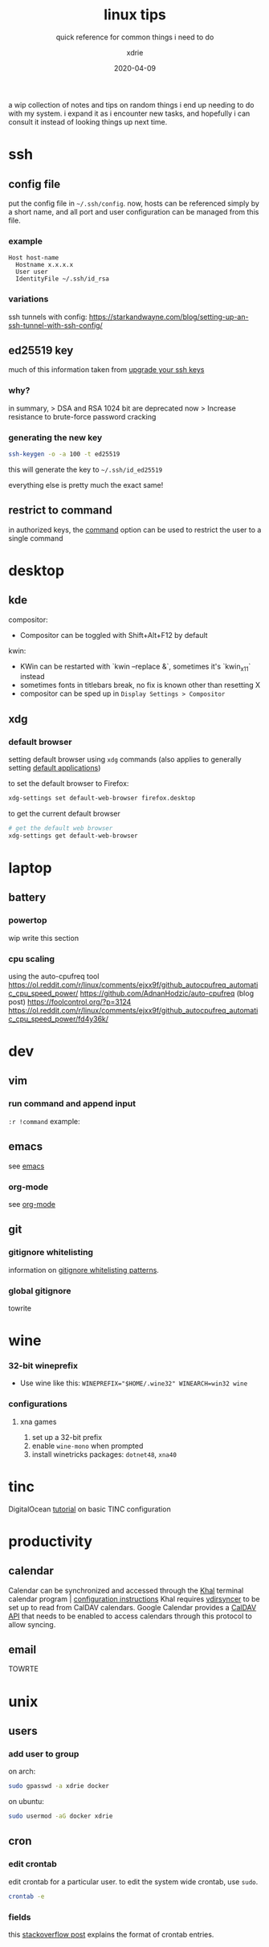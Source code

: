 #+TITLE: linux tips
#+SUBTITLE: quick reference for common things i need to do
#+AUTHOR: xdrie
#+DATE: 2020-04-09
#+TAGS[]: ref
#+TOC: true

a wip collection of notes and tips on random things i end up needing to do with my system.
i expand it as i encounter new tasks, and hopefully i can consult it instead of looking things up next time.

* ssh
** config file
put the config file in ~~/.ssh/config~.
now, hosts can be referenced simply by a short name, and all port and user configuration can be managed from this file.
*** example
#+begin_src 
Host host-name
  Hostname x.x.x.x
  User user
  IdentityFile ~/.ssh/id_rsa
#+end_src
*** variations
ssh tunnels with config: https://starkandwayne.com/blog/setting-up-an-ssh-tunnel-with-ssh-config/
** ed25519 key
much of this information taken from [[https://blog.g3rt.nl/upgrade-your-ssh-keys.html][upgrade your ssh keys]]

*** why?
in summary,
> DSA and RSA 1024 bit are deprecated now
> Increase resistance to brute-force password cracking

*** generating the new key
#+begin_src sh
ssh-keygen -o -a 100 -t ed25519
#+end_src

this will generate the key to ~~/.ssh/id_ed25519~

everything else is pretty much the exact same!

** restrict to command
in authorized keys, the [[https://www.virtono.com/community/tutorial-how-to/restrict-executable-ssh-commands-with-authorized-keys/][command]] option can be used to restrict the user to a single command
* desktop
** kde
compositor:
+ Compositor can be toggled with Shift+Alt+F12 by default
kwin:
+ KWin can be restarted with `kwin --replace &`, sometimes it's `kwin_x11` instead
+ sometimes fonts in titlebars break, no fix is known other than resetting X
+ compositor can be sped up in ~Display Settings > Compositor~
** xdg
*** default browser
setting default browser using ~xdg~ commands (also applies to generally setting [[https://wiki.archlinux.org/index.php/default_applications#xdg-open][default applications]])

to set the default browser to Firefox:
#+begin_src sh
xdg-settings set default-web-browser firefox.desktop
#+end_src

to get the current default browser
#+begin_src sh
# get the default web browser
xdg-settings get default-web-browser
#+end_src

* laptop
** battery
*** powertop
wip write this section
*** cpu scaling
using the auto-cpufreq tool
https://ol.reddit.com/r/linux/comments/ejxx9f/github_autocpufreq_automatic_cpu_speed_power/
https://github.com/AdnanHodzic/auto-cpufreq
(blog post) https://foolcontrol.org/?p=3124
https://ol.reddit.com/r/linux/comments/ejxx9f/github_autocpufreq_automatic_cpu_speed_power/fd4y36k/
* dev
** vim
*** run command and append input
~:r !command~
example:
#+begin_export ascii
   September 2019         October 2019          November 2019   
Su Mo Tu We Th Fr Sa  Su Mo Tu We Th Fr Sa  Su Mo Tu We Th Fr Sa
 1  2  3  4  5  6  7         1  2  3  4  5                  1  2
 8  9 10 11 12 13 14   6  7  8  9 10 11 12   3  4  5  6  7  8  9
15 16 17 18 19 20 21  13 14 15 16 17 18 19  10 11 12 13 14 15 16
22 23 24 25 26 27 28  20 21 22 23 24 25 26  17 18 19 20 21 22 23
29 30                 27 28 29 30 31        24 25 26 27 28 29 30
                                                                
#+end_export
** emacs
see [[brain:emacs][emacs]]
*** org-mode
see [[brain:org%20mode][org-mode]]
** git
*** gitignore whitelisting
information on [[https://jasonstitt.com/gitignore-whitelisting-patterns][gitignore whitelisting patterns]].
*** global gitignore
towrite
* wine
*** 32-bit wineprefix
+ Use wine like this: ~WINEPREFIX="$HOME/.wine32" WINEARCH=win32 wine~
*** configurations
**** xna games
1. set up a 32-bit prefix
2. enable ~wine-mono~ when prompted
3. install winetricks packages: ~dotnet48~, ~xna40~
* tinc
DigitalOcean [[https://www.digitalocean.com/community/tutorials/how-to-install-tinc-and-set-up-a-basic-vpn-on-ubuntu-18-04%0A][tutorial]] on basic TINC configuration
* productivity
** calendar
Calendar can be synchronized and accessed through the [[https://lostpackets.de/khal/index.html][Khal]] terminal calendar program | [[https://lostpackets.de/khal/configure.html][configuration instructions]] 
Khal requires [[https://vdirsyncer.pimutils.org/en/stable/tutorial.html][vdirsyncer]] to be set up to read from CalDAV calendars.
Google Calendar provides a [[https://developers.google.com/calendar/caldav/v2/guide][CalDAV API]] that needs to be enabled to access calendars through this protocol to allow syncing.

** email
TOWRTE
* unix
** users
*** add user to group
on arch:
#+begin_src sh
sudo gpasswd -a xdrie docker
#+end_src

on ubuntu:
#+begin_src sh
sudo usermod -aG docker xdrie
#+end_src
** cron
*** edit crontab
edit crontab for a particular user. to edit the system wide crontab, use ~sudo~.
#+begin_src sh
crontab -e
#+end_src

*** fields
this [[https://stackoverflow.com/a/35575322/13240621][stackoverflow post]] explains the format of crontab entries.
